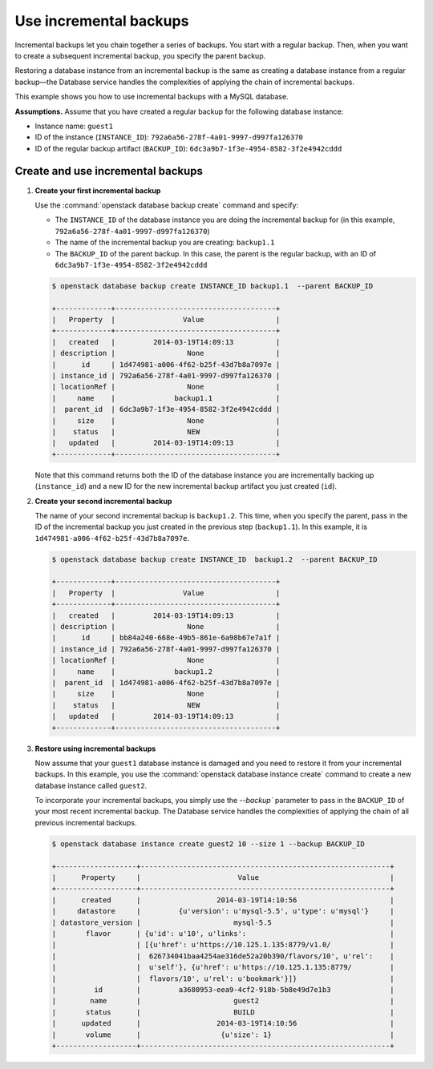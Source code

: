 =======================
Use incremental backups
=======================

Incremental backups let you chain together a series of backups. You
start with a regular backup. Then, when you want to create a subsequent
incremental backup, you specify the parent backup.

Restoring a database instance from an incremental backup is the same as
creating a database instance from a regular backup—the Database service
handles the complexities of applying the chain of incremental backups.

This example shows you how to use incremental backups with a MySQL
database.

**Assumptions.** Assume that you have created a regular
backup for the following database instance:

-  Instance name: ``guest1``

-  ID of the instance (``INSTANCE_ID``):
   ``792a6a56-278f-4a01-9997-d997fa126370``

-  ID of the regular backup artifact (``BACKUP_ID``):
   ``6dc3a9b7-1f3e-4954-8582-3f2e4942cddd``

Create and use incremental backups
~~~~~~~~~~~~~~~~~~~~~~~~~~~~~~~~~~~~~

#. **Create your first incremental backup**

   Use the :command:`openstack database backup create` command and specify:

   -  The ``INSTANCE_ID`` of the database instance you are doing the
      incremental backup for (in this example,
      ``792a6a56-278f-4a01-9997-d997fa126370``)

   -  The name of the incremental backup you are creating: ``backup1.1``

   -  The ``BACKUP_ID`` of the parent backup. In this case, the parent
      is the regular backup, with an ID of
      ``6dc3a9b7-1f3e-4954-8582-3f2e4942cddd``

   .. code-block:: console

      $ openstack database backup create INSTANCE_ID backup1.1  --parent BACKUP_ID

      +-------------+--------------------------------------+
      |   Property  |                Value                 |
      +-------------+--------------------------------------+
      |   created   |         2014-03-19T14:09:13          |
      | description |                 None                 |
      |      id     | 1d474981-a006-4f62-b25f-43d7b8a7097e |
      | instance_id | 792a6a56-278f-4a01-9997-d997fa126370 |
      | locationRef |                 None                 |
      |     name    |              backup1.1               |
      |  parent_id  | 6dc3a9b7-1f3e-4954-8582-3f2e4942cddd |
      |     size    |                 None                 |
      |    status   |                 NEW                  |
      |   updated   |         2014-03-19T14:09:13          |
      +-------------+--------------------------------------+

   Note that this command returns both the ID of the database instance
   you are incrementally backing up (``instance_id``) and a new ID for
   the new incremental backup artifact you just created (``id``).

#. **Create your second incremental backup**

   The name of your second incremental backup is ``backup1.2``. This
   time, when you specify the parent, pass in the ID of the incremental
   backup you just created in the previous step (``backup1.1``). In this
   example, it is ``1d474981-a006-4f62-b25f-43d7b8a7097e``.

   .. code-block:: console

      $ openstack database backup create INSTANCE_ID  backup1.2  --parent BACKUP_ID

      +-------------+--------------------------------------+
      |   Property  |                Value                 |
      +-------------+--------------------------------------+
      |   created   |         2014-03-19T14:09:13          |
      | description |                 None                 |
      |      id     | bb84a240-668e-49b5-861e-6a98b67e7a1f |
      | instance_id | 792a6a56-278f-4a01-9997-d997fa126370 |
      | locationRef |                 None                 |
      |     name    |              backup1.2               |
      |  parent_id  | 1d474981-a006-4f62-b25f-43d7b8a7097e |
      |     size    |                 None                 |
      |    status   |                 NEW                  |
      |   updated   |         2014-03-19T14:09:13          |
      +-------------+--------------------------------------+

#. **Restore using incremental backups**

   Now assume that your ``guest1`` database instance is damaged and you
   need to restore it from your incremental backups. In this example,
   you use the :command:`openstack database instance create` command to create a new database
   instance called ``guest2``.

   To incorporate your incremental backups, you simply use the
   `--backup`` parameter to pass in the ``BACKUP_ID`` of your most
   recent incremental backup. The Database service handles the
   complexities of applying the chain of all previous incremental
   backups.

   .. code-block:: console

      $ openstack database instance create guest2 10 --size 1 --backup BACKUP_ID

      +-------------------+-----------------------------------------------------------+
      |      Property     |                       Value                               |
      +-------------------+-----------------------------------------------------------+
      |      created      |                  2014-03-19T14:10:56                      |
      |     datastore     |         {u'version': u'mysql-5.5', u'type': u'mysql'}     |
      | datastore_version |                      mysql-5.5                            |
      |       flavor      | {u'id': u'10', u'links':                                  |
      |                   | [{u'href': u'https://10.125.1.135:8779/v1.0/              |
      |                   |  626734041baa4254ae316de52a20b390/flavors/10', u'rel':    |
      |                   |  u'self'}, {u'href': u'https://10.125.1.135:8779/         |
      |                   |  flavors/10', u'rel': u'bookmark'}]}                      |
      |         id        |         a3680953-eea9-4cf2-918b-5b8e49d7e1b3              |
      |        name       |                      guest2                               |
      |       status      |                      BUILD                                |
      |      updated      |                  2014-03-19T14:10:56                      |
      |       volume      |                   {u'size': 1}                            |
      +-------------------+-----------------------------------------------------------+


